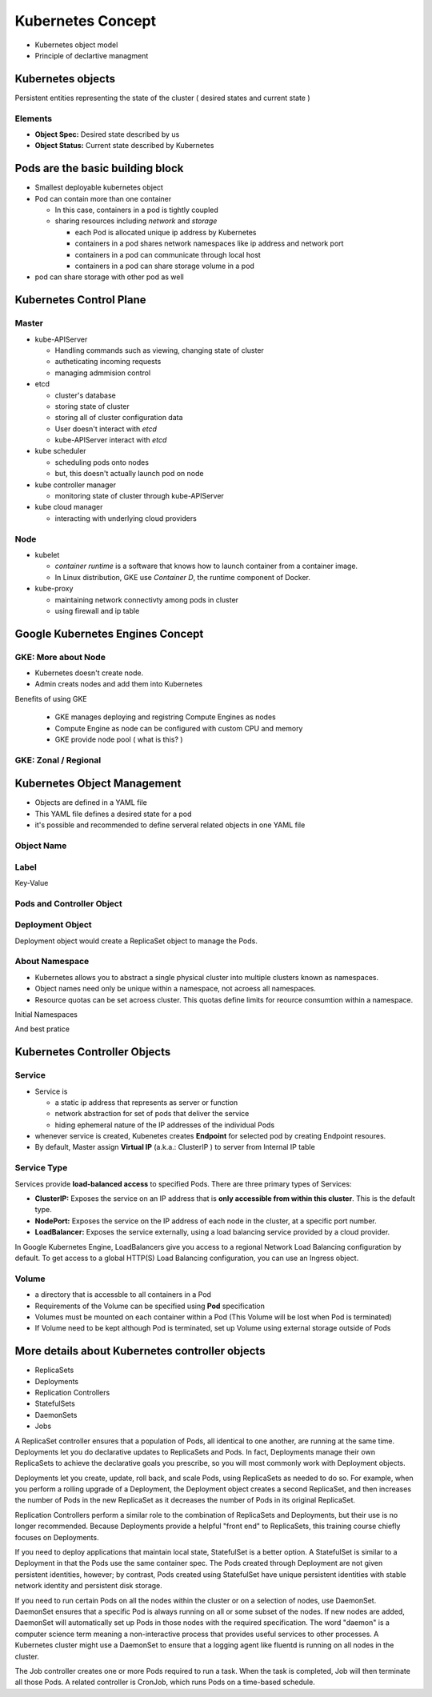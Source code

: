 Kubernetes Concept
==================

* Kubernetes object model
* Principle of declartive managment


Kubernetes objects
------------------

Persistent entities representing the state of the cluster ( desired states and current state )

Elements
>>>>>>>>

* **Object Spec:** Desired state described by us
* **Object Status:** Current state described by Kubernetes


.. image:: ./images/k8e-concept/k8e_compare_state.png



**Pods** are the basic building block
-------------------------------------

.. image:: ./images/k8e-concept/k8e_pod.png


* Smallest deployable kubernetes object
* Pod can contain more than one container

  * In this case, containers in a pod is tightly coupled
  * sharing resources including `network` and `storage`
  
    * each Pod is allocated unique ip address by Kubernetes
    * containers in a pod shares network namespaces like ip address and network port
    * containers in a pod can communicate through local host
    * containers in a pod can share storage volume in a pod
    
* pod can share storage with other pod as well


Kubernetes Control Plane
------------------------

.. image:: ./images/k8e-concept/k8e_master_and_node.png

Master
>>>>>>

* kube-APIServer

  * Handling commands such as viewing, changing state of cluster
  * autheticating incoming requests
  * managing admmision control
  
* etcd

  * cluster's database
  * storing state of cluster
  * storing all of cluster configuration data
  * User doesn't interact with `etcd`
  * kube-APIServer interact with `etcd`
  
* kube scheduler

  * scheduling pods onto nodes
  * but, this doesn't actually launch pod on node

* kube controller manager

  * monitoring state of cluster through kube-APIServer
  
  
* kube cloud manager

  * interacting with underlying cloud providers
  
  
Node
>>>>

* kubelet

  * `container runtime` is a software that knows how to launch container from a container image.
  * In Linux distribution, GKE use `Container D`, the runtime component of Docker.
  
* kube-proxy

  * maintaining network connectivty among pods in cluster
  * using firewall and ip table
  

Google Kubernetes Engines Concept
---------------------------------

GKE: More about Node
>>>>>>>>>>>>>>>>>>>>

* Kubernetes doesn't create node.
* Admin creats nodes and add them into Kubernetes

Benefits of using GKE

  * GKE manages deploying and registring Compute Engines as nodes
  * Compute Engine as node can be configured with custom CPU and memory
  * GKE provide node pool ( what is this? )


GKE: Zonal / Regional
>>>>>>>>>>>>>>>>>>>>>

.. image:: ./images/k8e-concept/k8e_zonal_regional_cluster.png



Kubernetes Object Management
----------------------------

* Objects are defined in a YAML file
* This YAML file defines a desired state for a pod
* it's possible and recommended to define serveral related objects in one YAML file

Object Name
>>>>>>>>>>>

.. image:: ./images/k8e-concept/k8e_object_name_unique.png

.. image:: ./images/k8e-concept/k8e_object_name_uid.png


Label
>>>>>

Key-Value

.. image:: ./images/k8e-concept/k8e_label.png


Pods and Controller Object
>>>>>>>>>>>>>>>>>>>>>>>>>>>

.. image:: ./images/k8e-concept/k8e_pods_controller_objects.png



Deployment Object
>>>>>>>>>>>>>>>>>

Deployment object would create a ReplicaSet object to manage the Pods.


.. image:: ./images/k8e-concept/k8e_deployment.png

.. image:: ./images/k8e-concept/k8e_deployment_yaml.png


About Namespace
>>>>>>>>>>>>>>>

* Kubernetes allows you to abstract a single physical cluster into multiple clusters known as namespaces.
* Object names need only be unique within a namespace, not acroess all namespaces.
* Resource quotas can be set acroess cluster. This quotas define limits for reource consumtion within a namespace.

Initial Namespaces

.. image:: ./images/k8e-concept/k8e_initial_namespace.png

And best pratice

.. image:: ./images/k8e-concept/k8e_namespace_neutral_yaml.png



Kubernetes Controller Objects
-----------------------------

Service
>>>>>>>

* Service is

  * a static ip address that represents as server or function
  * network abstraction for set of pods that deliver the service
  * hiding ephemeral nature of the IP addresses of the individual Pods

* whenever service is created, Kubenetes creates **Endpoint** for selected pod by creating Endpoint resoures.
* By default, Master assign **Virtual IP** (a.k.a.: ClusterIP ) to server from Internal IP table

.. image:: ./images/k8e-concept/k8e_service.png


Service Type
>>>>>>>>>>>>

Services provide **load-balanced access** to specified Pods. There are three primary types of Services:

* **ClusterIP:** Exposes the service on an IP address that is **only accessible from within this cluster**. This is the default type.
* **NodePort:** Exposes the service on the IP address of each node in the cluster, at a specific port number.
* **LoadBalancer:** Exposes the service externally, using a load balancing service provided by a cloud provider.

In Google Kubernetes Engine, LoadBalancers give you access to a regional Network Load Balancing configuration by default. To get access to a global HTTP(S) Load Balancing configuration, you can use an Ingress object.


Volume
>>>>>>>

* a directory that is accessble to all containers in a Pod
* Requirements of the Volume can be specified using **Pod** specification
* Volumes must be mounted on each container within a Pod (This Volume will be lost when Pod is terminated)
* If Volume need to be kept although Pod is terminated, set up Volume using external storage outside of Pods
  

More details about Kubernetes controller objects
------------------------------------------------

* ReplicaSets
* Deployments
* Replication Controllers
* StatefulSets
* DaemonSets
* Jobs

A ReplicaSet controller ensures that a population of Pods, all identical to one another, are running at the same time. Deployments let you do declarative updates to ReplicaSets and Pods. In fact, Deployments manage their own ReplicaSets to achieve the declarative goals you prescribe, so you will most commonly work with Deployment objects.

Deployments let you create, update, roll back, and scale Pods, using ReplicaSets as needed to do so. For example, when you perform a rolling upgrade of a Deployment, the Deployment object creates a second ReplicaSet, and then increases the number of Pods in the new ReplicaSet as it decreases the number of Pods in its original ReplicaSet.

Replication Controllers perform a similar role to the combination of ReplicaSets and Deployments, but their use is no longer recommended. Because Deployments provide a helpful "front end" to ReplicaSets, this training course chiefly focuses on Deployments.

If you need to deploy applications that maintain local state, StatefulSet is a better option. A StatefulSet is similar to a Deployment in that the Pods use the same container spec. The Pods created through Deployment are not given persistent identities, however; by contrast, Pods created using StatefulSet have unique persistent identities with stable network identity and persistent disk storage.

If you need to run certain Pods on all the nodes within the cluster or on a selection of nodes, use DaemonSet. DaemonSet ensures that a specific Pod is always running on all or some subset of the nodes. If new nodes are added, DaemonSet will automatically set up Pods in those nodes with the required specification. The word "daemon" is a computer science term meaning a non-interactive process that provides useful services to other processes. A Kubernetes cluster might use a DaemonSet to ensure that a logging agent like fluentd is running on all nodes in the cluster.

The Job controller creates one or more Pods required to run a task. When the task is completed, Job will then terminate all those Pods. A related controller is CronJob, which runs Pods on a time-based schedule.


